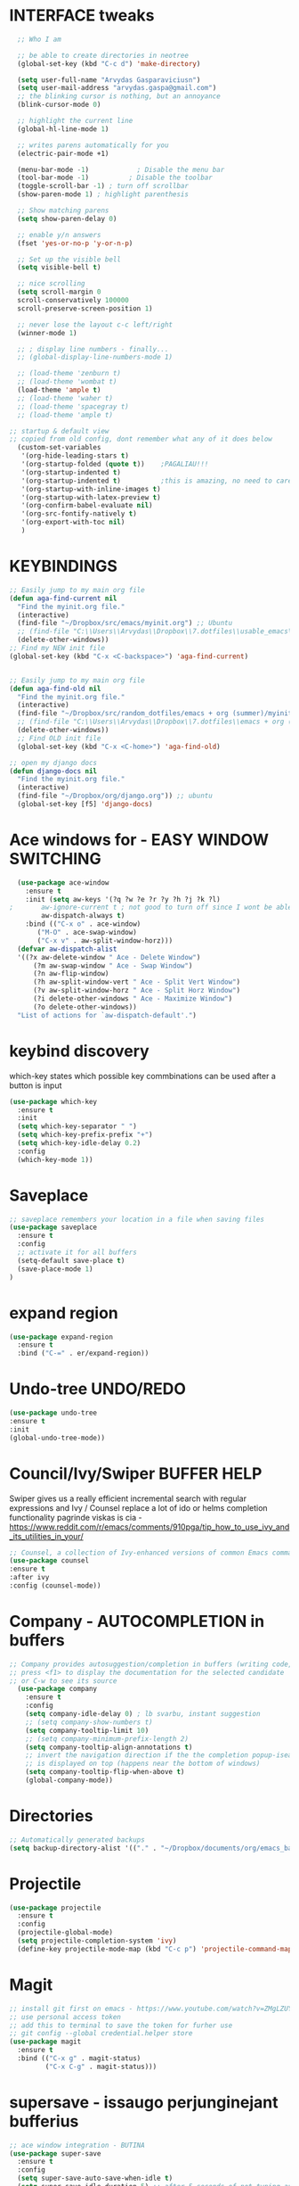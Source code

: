 * INTERFACE tweaks
#+BEGIN_SRC emacs-lisp
    ;; Who I am

    ;; be able to create directories in neotree
    (global-set-key (kbd "C-c d") 'make-directory)

    (setq user-full-name "Arvydas Gasparaviciusn")
    (setq user-mail-address "arvydas.gaspa@gmail.com")
    ;; the blinking cursor is nothing, but an annoyance
    (blink-cursor-mode 0)

    ;; highlight the current line
    (global-hl-line-mode 1)

    ;; writes parens automatically for you
    (electric-pair-mode +1)  

    (menu-bar-mode -1)            ; Disable the menu bar
    (tool-bar-mode -1)          ; Disable the toolbar
    (toggle-scroll-bar -1) ; turn off scrollbar
    (show-paren-mode 1) ; highlight parenthesis

    ;; Show matching parens
    (setq show-paren-delay 0)

    ;; enable y/n answers
    (fset 'yes-or-no-p 'y-or-n-p)

    ;; Set up the visible bell
    (setq visible-bell t)

    ;; nice scrolling
    (setq scroll-margin 0
    scroll-conservatively 100000
    scroll-preserve-screen-position 1)

    ;; never lose the layout c-c left/right
    (winner-mode 1)

    ;; ; display line numbers - finally...
    ;; (global-display-line-numbers-mode 1) 

    ;; (load-theme 'zenburn t)
    ;; (load-theme 'wombat t)
    (load-theme 'ample t)
    ;; (load-theme 'waher t)
    ;; (load-theme 'spacegray t)
    ;; (load-theme 'ample t)

  ;; startup & default view
  ;; copied from old config, dont remember what any of it does below
    (custom-set-variables
     '(org-hide-leading-stars t)
     '(org-startup-folded (quote t))	;PAGALIAU!!!
     '(org-startup-indented t)
     '(org-startup-indented t)	        ;this is amazing, no need to care about pressing TAB (when diary f.x.) "Org Indent Mode"
     '(org-startup-with-inline-images t)
     '(org-startup-with-latex-preview t)
     '(org-confirm-babel-evaluate nil)
     '(org-src-fontify-natively t)
     '(org-export-with-toc nil)
     )

#+END_SRC
* KEYBINDINGS
#+BEGIN_SRC emacs-lisp
  ;; Easily jump to my main org file
  (defun aga-find-current nil
    "Find the myinit.org file."
    (interactive)
    (find-file "~/Dropbox/src/emacs/myinit.org") ;; Ubuntu
    ;; (find-file "C:\\Users\\Arvydas\\Dropbox\\7.dotfiles\\usable_emacs\\myinit.org") ;; windows
    (delete-other-windows))
  ;; Find my NEW init file
  (global-set-key (kbd "C-x <C-backspace>") 'aga-find-current)


  ;; Easily jump to my main org file
  (defun aga-find-old nil
    "Find the myinit.org file."
    (interactive)
    (find-file "~/Dropbox/src/random_dotfiles/emacs + org (summer)/myinit.org") ;; ubuntu
    ;; (find-file "C:\\Users\\Arvydas\\Dropbox\\7.dotfiles\\emacs + org (summer)\\myinit.org") ;; windows
    (delete-other-windows))
    ;; Find OLD init file
    (global-set-key (kbd "C-x <C-home>") 'aga-find-old)

  ;; open my django docs
  (defun django-docs nil
    "Find the myinit.org file."
    (interactive)
    (find-file "~/Dropbox/org/django.org")) ;; ubuntu
    (global-set-key [f5] 'django-docs)
#+END_SRC
* Ace windows for - EASY WINDOW SWITCHING
#+BEGIN_SRC emacs-lisp
  (use-package ace-window
    :ensure t
    :init (setq aw-keys '(?q ?w ?e ?r ?y ?h ?j ?k ?l)
;		aw-ignore-current t ; not good to turn off since I wont be able to do c-o o <current>
		aw-dispatch-always t)
    :bind (("C-x o" . ace-window)
	   ("M-O" . ace-swap-window)
	   ("C-x v" . aw-split-window-horz)))
  (defvar aw-dispatch-alist
  '((?x aw-delete-window " Ace - Delete Window")
      (?m aw-swap-window " Ace - Swap Window")
      (?n aw-flip-window)
      (?h aw-split-window-vert " Ace - Split Vert Window")
      (?v aw-split-window-horz " Ace - Split Horz Window")
      (?i delete-other-windows " Ace - Maximize Window")
      (?o delete-other-windows))
  "List of actions for `aw-dispatch-default'.")
#+END_SRC
* keybind discovery
which-key states which possible key commbinations can be used after a button is input
#+BEGIN_SRC emacs-lisp
(use-package which-key
  :ensure t
  :init
  (setq which-key-separator " ")
  (setq which-key-prefix-prefix "+")
  (setq which-key-idle-delay 0.2)
  :config
  (which-key-mode 1))
#+END_SRC
* Saveplace 
#+BEGIN_SRC emacs-lisp
;; saveplace remembers your location in a file when saving files
(use-package saveplace
  :ensure t
  :config
  ;; activate it for all buffers
  (setq-default save-place t)
  (save-place-mode 1)
)
#+END_SRC
* expand region
#+BEGIN_SRC emacs-lisp
  (use-package expand-region
    :ensure t
    :bind ("C-=" . er/expand-region))
#+END_SRC
* Undo-tree UNDO/REDO
#+BEGIN_SRC emacs-lisp
  (use-package undo-tree
  :ensure t
  :init
  (global-undo-tree-mode))
#+END_SRC
* Council/Ivy/Swiper BUFFER HELP
Swiper gives us a really efficient incremental search with regular
expressions and Ivy / Counsel replace a lot of ido or helms completion
functionality pagrinde viskas is cia -
https://www.reddit.com/r/emacs/comments/910pga/tip_how_to_use_ivy_and_its_utilities_in_your/
#+begin_src emacs-lisp
     ;; Counsel, a collection of Ivy-enhanced versions of common Emacs commands.
     (use-package counsel
     :ensure t
     :after ivy
     :config (counsel-mode))
   #+end_src
* Company - AUTOCOMPLETION in buffers
#+BEGIN_SRC emacs-lisp
  ;; Company provides autosuggestion/completion in buffers (writing code, pathing to files, etc).
  ;; press <f1> to display the documentation for the selected candidate
  ;; or C-w to see its source
    (use-package company
      :ensure t
      :config
      (setq company-idle-delay 0) ; lb svarbu, instant suggestion
      ;; (setq company-show-numbers t)  
      (setq company-tooltip-limit 10)
      ;; (setq company-minimum-prefix-length 2)
      (setq company-tooltip-align-annotations t)
      ;; invert the navigation direction if the the completion popup-isearch-match
      ;; is displayed on top (happens near the bottom of windows)
      (setq company-tooltip-flip-when-above t)
      (global-company-mode))
#+END_SRC
* Directories
#+BEGIN_SRC emacs-lisp
  ;; Automatically generated backups
  (setq backup-directory-alist '(("." . "~/Dropbox/documents/org/emacs_backups/emacs_backups/")))
#+END_SRC
* Projectile
#+BEGIN_SRC emacs-lisp
  (use-package projectile
    :ensure t
    :config
    (projectile-global-mode)
    (setq projectile-completion-system 'ivy)
    (define-key projectile-mode-map (kbd "C-c p") 'projectile-command-map))
#+END_SRC
* Magit
#+BEGIN_SRC emacs-lisp
;; install git first on emacs - https://www.youtube.com/watch?v=ZMgLZUYd8Cw
;; use personal access token
;; add this to terminal to save the token for furher use
;; git config --global credential.helper store
(use-package magit
  :ensure t
  :bind (("C-x g" . magit-status)
         ("C-x C-g" . magit-status)))
#+END_SRC
* supersave - issaugo perjunginejant bufferius 
#+BEGIN_SRC emacs-lisp
;; ace window integration - BUTINA
(use-package super-save
  :ensure t
  :config
  (setq super-save-auto-save-when-idle t)
  (setq super-save-idle-duration 5) ;; after 5 seconds of not typing autosave
  ;; add integration with ace-window
  (add-to-list 'super-save-triggers 'ace-window)
  (super-save-mode +1))
#+END_SRC
* Jump to Text
  See https://github.com/abo-abo/avy for more info
  #+begin_src emacs-lisp
	(use-package avy
	  :ensure t
	  :bind 
	  (("M-s" . avy-goto-char-timer)
    ;;	     ("M-g f" . avy-goto-line)
		 ("M-p" . avy-goto-word-1)))
;;  You can check the avy home page for their recommended configuration which you get by configuring this way instead:
    ;; (use-package avy
    ;; :ensure t
    ;; :config
    ;; (avy-setup-default))
    (setq avy-background t) ; cool, makes the background darker
  #+end_src
* move text
#+BEGIN_SRC emacs-lisp
(use-package move-text
  :ensure t)
(move-text-default-bindings)
#+END_SRC
* impatient mode - LIVE HTML PREVIEW
#+BEGIN_SRC emacs-lisp
  ;; simple explanation https://github.com/skeeto/impatient-mode
  ;; M-x httpd-start - or maybe directory would be nice
  ;; M-x impatient-mode - on EACH and EVERY file (css, js and hmtl)
  (use-package impatient-mode
    :ensure t
    :commands impatient-mode)
#+END_SRC
* NAVIGATION 
#+BEGIN_SRC emacs-lisp
     ;; Ivy is a generic completion mechanism for Emacs.
     (use-package ivy
     :defer 0.1
     :diminish
     :bind (("C-c C-r" . ivy-resume)
     ("C-x B" . ivy-switch-buffer-other-window))
     :custom

     (ivy-count-format "(%d/%d) ")
     ;; nice if you want before opened buffers to appear after a close
     (ivy-use-virtual-buffers t)
     :config (ivy-mode))

     (use-package ivy-rich
     :ensure t
     :init (ivy-rich-mode 1))

     ;; Swiper, an Ivy-enhanced alternative to Isearch.
     (use-package swiper
     :after ivy
     :bind (("C-s" . swiper)
	    ("C-r" . swiper)))

     (use-package neotree
     :ensure t
     :init
     (setq neo-smart-open t
     neo-autorefresh t
     neo-force-change-root t)
     (setq neo-theme (if (display-graphic-p) 'icons global))
     (setq neo-window-width 35)
     (global-set-key [f8] 'neotree-toggle))
#+END_SRC
* APPEARANCE
#+BEGIN_SRC emacs-lisp
     ;; jeigu neveikia icons - prasau, paaiskinimas
     ;; https://github.com/seagle0128/all-the-icons-ivy-rich
     (use-package all-the-icons-ivy-rich
     :ensure t
     :init (all-the-icons-ivy-rich-mode 1))
#+END_SRC
* hungry delete
#+BEGIN_SRC emacs-lisp
; deletes all the whitespace when you hit backspace or delete
  (use-package hungry-delete
  :ensure t
  :config
  (global-hungry-delete-mode))
#+END_SRC
* HTML completion
#+BEGIN_SRC emacs-lisp
  ;; SU WEB MODE KRC PRADEDA flycheck nebeveikti ir emmet durniuoja
  ;; for quickly entering HTML
  ;; c-j to autocomplete 
  ;; cheat sheet - https://docs.emmet.io/cheat-sheet/
  (use-package emmet-mode
  :ensure t
  :config
  (add-hook 'sgml-mode-hook 'emmet-mode) ;; Auto-start on any markup modes
  (add-hook 'css-mode-hook  'emmet-mode)) ;; enable Emmet's css abbreviation.
#+END_SRC
* Emoji
#+BEGIN_SRC emacs-lisp
  ;; for facebook auto posting
  (use-package emojify
  :ensure t 
  :hook (after-init . global-emojify-mode))
#+END_SRC
* Rip Grep
#+BEGIN_SRC emacs-lisp
  ;; sudo apt install ripgrep M-x rg and search away nice video
  ;; https://www.youtube.com/watch?v=4qLD4oHOrlc&ab_channel=ProtesilaosStavrou
  ;; added ripgrep
  (use-package rg
    :ensure t
    :config)
#+END_SRC
* Beacon mode
#+BEGIN_SRC emacs-lisp
  ;; Never lose your cursor again
  (use-package beacon
  :ensure t
  :config
    (progn
      (setq beacon-blink-when-point-moves-vertically nil) ; default nil
      (setq beacon-blink-when-point-moves-horizontally nil) ; default nil
      (setq beacon-blink-when-buffer-changes t) ; default t
      (setq beacon-blink-when-window-scrolls t) ; default t
      (setq beacon-blink-when-window-changes t) ; default t
      (setq beacon-blink-when-focused nil) ; default nil

      (setq beacon-blink-duration 0.3) ; default 0.3
      (setq beacon-blink-delay 0.3) ; default 0.3
      (setq beacon-size 20) ; default 40
      ;; (setq beacon-color "yellow") ; default 0.5
      (setq beacon-color 0.5) ; default 0.5

      (add-to-list 'beacon-dont-blink-major-modes 'term-mode)

      (beacon-mode 1)))
#+END_SRC
* Dumb jump
  # jump to definition.
  # ok, so, wow.
  # Let's say I have a views.py in django and I "def veganai(request):" and then the function below it.
  # I later use that function in another file, let's say urls.py. I can then go to urls.py, stand on that function and
  # then go M-g j or o to jump to that definition (in views.py)
  # this is amazing and life saving. I should not forget that this option exists.
  # video of how to use it - https://www.youtube.com/watch?v=wBfZzaff77g

#+BEGIN_SRC emacs-lisp
(use-package dumb-jump
  :bind (("M-g o" . dumb-jump-go-other-window)
         ("M-g j" . dumb-jump-go)
         ("M-g x" . dumb-jump-go-prefer-external)
         ("M-g z" . dumb-jump-go-prefer-external-other-window))
  :config
  (setq dumb-jump-selector 'ivy) ;; (setq dumb-jump-selector 'helm)
:init
(dumb-jump-mode)
  :ensure
)
#+END_SRC

* Org agenda
# best org mode tutorial playlist:
# https://www.youtube.com/watch?v=sQS06Qjnkcc&list=PLVtKhBrRV_ZkPnBtt_TD1Cs9PJlU0IIdE&index=1
** Org agenda files and other small configurations
#+BEGIN_SRC emacs-lisp
  ;; M-x org-agenda-file-list. Go there and click "save the changes" MANUALLY to save to init.el. Otherwise, emacs wont read it on every boot.
  ;; Write all org-agenda-files ONCE, do the procedure described in the line above and forget about it. Refiling will work, agenda will work.
  ;; if your org agenda files are not there, do C-c C-e on the parentheses below. Evaluate them.

  (setq org-agenda-files '("~/Dropbox/documents/org/seima.org"
  "~/Dropbox/documents/org/inbox.org"
  "~/Dropbox/documents/org/smutifruti.org"
  "~/Dropbox/documents/org/dpd.org"
  "~/Dropbox/documents/org/facebook_django.org"
  "~/Dropbox/documents/org/personal.org"
  "~/Dropbox/documents/org/arvydasdev.org"
  "~/Dropbox/documents/org/diary.org"))

  ;; Stop preparing agenda buffers on startup
  (setq org-agenda-inhibit-startup t)

  ;; when you press C-c C-z on a headline, it makes a note. Specifying the name of that drawyer.
  (setq org-log-into-drawer "QUICK_NOTES")

  ;; shortcut for opening agenda view
  (global-set-key (kbd "C-c a") 'org-agenda)

  (setq org-agenda-restore-windows-after-quit t)
  ;; (setq org-hide-emphasis-markers t) ; Hide * and / in org tex.

  ;; https://github.com/jezcope/dotfiles/blob/master/emacs.d/init-org.org - solved my refile problem
  ;; sitas geriausias ir paprasciausias krc. veikia puikiai su ivy.
  (setq org-refile-targets '((org-agenda-files :maxlevel . 1)))

  (setq org-log-note-clock-out t)
  ;; Clock out when moving task to a done state
  (setq org-clock-out-when-done t)
  ;; Resume clocking task when emacs is restarted
  (org-clock-persistence-insinuate)
  ;; Save the running clock and all clock history when exiting Emacs, load it on startup
  (setq org-clock-persist t)
  ;; Resume clocking task on clock-in if the clock is open
  (setq org-clock-in-resume t)
  ;; Do not prompt to resume an active clock, just resume it
  (setq org-clock-persist-query-resume nil)
  (setq org-clock-into-drawer "CLOCK")
  ;; quite nice, tells you when the task has been finished when you say DONE on it
  (setq org-log-done t)

  ;; C-c C-z - tiesiog make note under a heading
  ;; to log into drawer with c-c c-z, reikia:
  ;; m-x customise-variable RET org-log-into-drawer - select LOGBOOK save and apply.

#+END_SRC
** Templates c-c c
#+BEGIN_SRC emacs-lisp
;; setting up the templates for c-c c
(define-key global-map "\C-cc" 'org-capture)
(setq org-capture-templates '(
("i" "Inbox" entry (file+headline "~/Dropbox/documents/org/inbox.org" "Inbox")"* %i%?")
("s" "Seima" entry (file+headline "~/Dropbox/documents/org/seima.org" "Seima to-do")"* %i%?")
("d" "Diary" entry (file+datetree "~/Dropbox/documents/org/diary.org" "Diary") "* %U %^{Title} %?")))
;; ("p" "Planned" entry (file+headline "~/Dropbox/1.planai/tickler.org" "Planned") "* %i%? %^{SCHEDULED}p" :prepend t)
;; ("r" "Repeating" entry (file+headline "~/Dropbox/1.planai/tickler.org" "Repeating") "* %i%? %^{SCHEDULED}p")))
#+END_SRC
** Sasha agenda (shows daily stuff divided)
 ;#+BEGIN_SRC emacs-lisp
         ;; https://sachachua.com/blog/2007/12/a-day-in-a-life-with-org/
         (setq org-agenda-custom-commands
               '(("a" "My custom agenda"
                  ((org-agenda-list nil nil 2 nil)
                   (todo "WAITING")
                   (todo "NEXT")
                   (todo "TODO")))))
   ;; https://newbedev.com/how-to-view-the-next-days-in-org-mode-s-agenda
   ;; these apply to everything in a agenda!!!!
   ;; (setq org-agenda-span 7
   ;;       org-agenda-start-on-weekday nil	;angeda starts from today not from Monday
   ;;       org-agenda-start-day "-2d")	;two days back from today

   (setq org-agenda-start-on-weekday nil)	;nice, finally agenda starts from today
   (setq org-agenda-span 'day)		;iz pz only show today in agenda

      ;; agenda-day-estimated time
      (defun my-day-page ()
         (interactive)
         (org-agenda-list nil nil 1)
         (org-agenda-columns))

      (define-key global-map [f10] 'my-day-page)

 #+END_SRC
